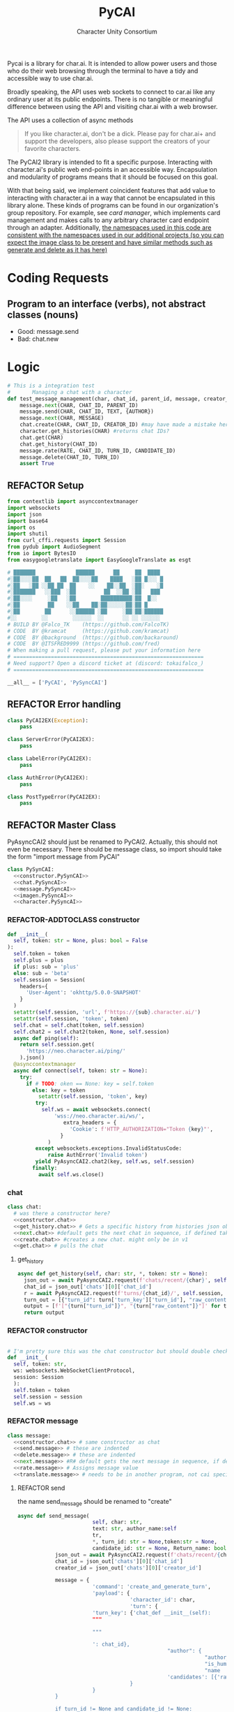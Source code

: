  #+AUTHOR: Character Unity Consortium
#+TITLE: PyCAI

#+TODO: REFACTOR REFACTOR-ADDTOCLASS REFACTOR-IMPLEMENTABLE REFACTOR-CASESWITCH REFACTOR-REGEX TODO | DONE DEPRECIATED

Pycai is a library for char.ai. It is intended to allow power users and those who do their web browsing through the terminal to have a tidy and accessible way to use char.ai.

Broadly speaking, the API uses web sockets to connect to car.ai like any ordinary user at its public endpoints. There is no tangible or meaningful difference between using the API and visiting char.ai with a web browser.

The API uses a collection of async methods 

#+begin_quote
If you like character.ai, don't be a dick. Please pay for char.ai+ and support the developers, also please support the creators of your favorite characters. 
#+end_quote

The PyCAI2 library is intended to fit a specific purpose. Interacting with character.ai's public web end-points in an accessible way. Encapsulation and modularity of programs means that it should be focused on this goal.

With that being said, we implement coincident features that add value to interacting with character.ai in a way that cannot be encapsulated in this library alone. These kinds of programs can be found in our organization's group repository. For example, see /card manager/, which implements card management and makes calls to any arbitrary character card endpoint through an adapter. Additionally, _the namespaces used in this code are consistent with the namespaces used in our additional projects (so you can expect the image class to be present and have similar methods such as generate and delete as it has here)_

#+note: tags like c-PyAsyncCAI2 represents the class the method belongs to. In this case PyAsyncCAI2

* Coding Requests
** Program to an interface (verbs), not abstract classes (nouns)
- Good: message.send
- Bad:  chat.new

* Logic
#+begin_src python :tangle tests/integration-tests/chat-management.py :noweb yes
# This is a integration test
#       Managing a chat with a character
def test_message_management(char, chat_id, parent_id, message, creator_id, turn_id, text, author):
    message.next(CHAR, CHAT_ID, PARENT_ID)
    message.send(CHAR, CHAT_ID, TEXT, {AUTHOR})
    message.next(CHAR, MESSAGE)
    chat.create(CHAR, CHAT_ID, CREATOR_ID) #may have made a mistake here, it looks like there's a new chat function separate from new message, and I'm not sure if I handled that correctly
    character.get_histories(CHAR) #returns chat IDs?
    chat.get(CHAR)
    chat.get_history(CHAT_ID)
    message.rate(RATE, CHAT_ID, TURN_ID, CANDIDATE_ID)
    message.delete(CHAT_ID, TURN_ID)
    assert True
#+end_src

#+note: PySyncAI seems unnecessary... should have all classes pushed back and remove that name, just put it here
** REFACTOR Setup
#+begin_src python :tangle yes :noweb yes
from contextlib import asynccontextmanager
import websockets
import json
import base64
import os
import shutil
from curl_cffi.requests import Session
from pydub import AudioSegment
from io import BytesIO
from easygoogletranslate import EasyGoogleTranslate as esgt

# ███████             ██████      ██     ██  ████
#░██░░░░██  ██   ██  ██░░░░██    ████   ░██ █░░░ █
#░██   ░██ ░░██ ██  ██    ░░    ██░░██  ░██░    ░█
#░███████   ░░███  ░██         ██  ░░██ ░██   ███
#░██░░░░     ░██   ░██        ██████████░██  █░░
#░██         ██    ░░██    ██░██░░░░░░██░██ █
#░██        ██      ░░██████ ░██     ░██░██░██████
#░░        ░░        ░░░░░░  ░░      ░░ ░░ ░░░░░░
# BUILD BY @Falco_TK    (https://github.com/FalcoTK)
# CODE  BY @kramcat     (https://github.com/kramcat)
# CODE  BY @background  (https://github.com/backaround)
# CODE  BY @ITSFRED9999 (https://github.com/fred)
# When making a pull request, please put your information here
# =============================================================
# Need support? Open a discord ticket at (discord: tokaifalco_)
# =============================================================

__all__ = ['PyCAI', 'PySyncCAI']

#+end_src

** REFACTOR Error handling
#+begin_src python :tangle yes :noweb yes
class PyCAI2EX(Exception):
    pass

class ServerError(PyCAI2EX):
    pass

class LabelError(PyCAI2EX):
    pass

class AuthError(PyCAI2EX):
    pass

class PostTypeError(PyCAI2EX):
    pass

#+end_src

** REFACTOR Master Class
PyAsyncCAI2 should just be renamed to PyCAI2. Actually, this should not even be necessary. There should be message class, so import should take the form "import message from PyCAI"
#+begin_src python :tangle yes :noweb yes
class PySynCAI:
  <<constructor.PySynCAI>>
  <<chat.PySyncAI>>
  <<message.PySyncAI>>
  <<imagen.PySyncAI>>
  <<character.PySyncAI>>
#+end_src
*** REFACTOR-ADDTOCLASS constructor
#+name:constructor.PySynCAI
#+begin_src python :tangle no :noweb yes
def __init__(
  self, token: str = None, plus: bool = False
):
  self.token = token
  self.plus = plus
  if plus: sub = 'plus'
  else: sub = 'beta'
  self.session = Session(
    headers={
      'User-Agent': 'okhttp/5.0.0-SNAPSHOT'
    }
  )
  setattr(self.session, 'url', f'https://{sub}.character.ai/')
  setattr(self.session, 'token', token)
  self.chat = self.chat(token, self.session)
  self.chat2 = self.chat2(token, None, self.session)
  async def ping(self):
    return self.session.get(
      'https://neo.character.ai/ping/'
    ).json()
  @asynccontextmanager
  async def connect(self, token: str = None):
    try:
      if # TODO: oken == None: key = self.token
        else: key = token
          setattr(self.session, 'token', key)
         try:
           self.ws = await websockets.connect(
               'wss://neo.character.ai/ws/',
                  extra_headers = {
                    'Cookie': f'HTTP_AUTHORIZATION="Token {key}"',
                 }
             )
         except websockets.exceptions.InvalidStatusCode:
             raise AuthError('Invalid token')
         yield PyAsyncCAI2.chat2(key, self.ws, self.session)
        finally:
          await self.ws.close()
#+end_src
*** chat

#+note: these noweb blocks should just be tangled based on section headline level
#+name: chat.PySynCAI
#+BEGIN_SRC python :tangle no :noweb yes
class chat:
  # was there a constructor here?
  <<constructor.chat>>
  <<get_history.chat>> # Gets a specific history from histories json object or from the chat object
  <<next.chat>> #default gets the next chat in sequence, if defined takes number parameter. Not yet defined
  <<create.chat>> #creates a new chat. might only be in v1
  <<get.chat>> # pulls the chat
#+END_SRC
**** get_history
#+name:get_history.chat
#+begin_src python :tangle no :noweb yes
async def get_history(self, char: str, *, token: str = None):
  json_out = await PyAsyncCAI2.request(f'chats/recent/{char}', self.session, token=token, method='GET', neo=True)
  chat_id = json_out['chats'][0]['chat_id']
  r = await PyAsyncCAI2.request(f'turns/{chat_id}/', self.session, token=token, neo=True)
  turn_out = [{"turn_id": turn['turn_key']['turn_id'], "raw_content": turn['candidates'][0]['raw_content']} for turn in r['turns']]
  output = [f'["{turn["turn_id"]}", "{turn["raw_content"]}"]' for turn in turn_out]
  return output

#+end_src
*** REFACTOR constructor
#+name:constructor.chat
#+begin_src python :tangle no :noweb yes

# I'm pretty sure this was the chat constructor but should double check. This constructor likely needs to be present in the new classes I created.
def __init__(
  self, token: str,
  ws: websockets.WebSocketClientProtocol,
  session: Session
  ):
  self.token = token
  self.session = session
  self.ws = ws
#+end_src
*** REFACTOR message
#+name:message.PySyncAI
#+begin_src python :tangle no :noweb yes
class message:
  <<constructor.chat>> # same constructor as chat
  <<send.message>> # these are indented
  <<delete.message>> # these are indented
  <<next.message>> #R# default gets the next message in sequence, if defined takes number parameter 
  <<rate.message>> # Assigns message value
  <<translate.message>> # needs to be in another program, not cai specific
#+end_src
**** REFACTOR send
the name send_message should be renamed to "create"
#+name:send.message
#+begin_src python :tangle no :noweb yes
async def send_message(
                        self, char: str,
                        text: str, author_name:self
                        tr,
                        ,*, turn_id: str = None,token:str = None,
                        candidate_id: str = None, Return_name: bool = False):
            json_out = await PyAsyncCAI2.request(f'chats/recent/{char}', self.session,token=token,method='GET',neo=True)
            chat_id = json_out['chats'][0]['chat_id']
            creator_id = json_out['chats'][0]['creator_id']

            message = {
                        'command': 'create_and_generate_turn',
                        'payload': {
                                    'character_id': char,
                                    'turn': {
                        'turn_key': {'chat_def __init__(self):
                        """
                        
                        """
                     
                        ': chat_id},
                                                "author": {
                                                            "author_id": creator_id,
                                                            "is_human": True,
                                                            "name   ": author_name},
                                                'candidates': [{'raw_content': text}]
                                    }
                        }
            }
            
            if turn_id != None and candidate_id != None:
                        message['update_primary_candidate'] = {
                                    'candidate_id': candidate_id,
                                    'turn_key': {
                                                'turn_id': turn_id,
                                                'chat_id': chat_id
                                    }
                        }

                        await self.ws.send(json.dumps(message))

                        while True:
                                    response = json.loads(await self.ws.recv())
                                    try: response['turn']
                                    except: raise ServerError(response['comment'])
                                    if not response['turn']['author']['author_id'].isdigit():
                                                try: is_final = response['turn']['candidates'][0]['is_final']
                                                except: pass
                                                else:
                                                            if Return_name:
                                                                        r_in = response['turn']['candidates'][0]['raw_content']
                                                                        n_in = response['turn']['author']["name"]
                                                                        r = f"({n_in}) {r_in}"
                                                                        return r
                                                            else:
                                                                        r = response['turn']['candidates'][0]['raw_content']
                                                                        return r
#+end_src


**** REFACTOR delete
the name delete_message should be renamed to "delete"
name: delete.message
#+begin_src python :tangle no :noweb yes
# where did the code go?
#+end_src
**** [#B] translate
This function should be moved into a different repository such as chat_manager, since it isn't necessary for CAI.
#+name: translate.mesage
#+begin_src python :tangle no :noweb yes
async def transl(text:str, target:str, source:str):
    translator = esgt(
        source_language=source,
        target_language=target)
    resoult = translator.translate(text)
    return result

#+end_src
**** next
#+name: next.message
#+begin_src python :tangle no :noweb yes :c-pyasynccai2-chat:
async def next_message(
        self, char: str, parent_msg_uuid: str,token:str = None
):
    setup = await PyAsyncCAI2.request(f'chats/recent/{char}', self.session,token=token,method='GET',neo=True)
    chat_id = setup['chats'][0]['chat_id']
    await self.ws.send(json.dumps({
        'command': 'generate_turn_candidate',
        'payload': {
            'character_id': char,
            'turn_key': {
                'turn_id': parent_msg_uuid,
                'chat_id': chat_id
            }
        }
    }))
    while True:
        response = json.loads(await self.ws.recv())
        try: response['turn']
        except: raise ServerError(response['comment'])
        if not response['turn']['author']['author_id'].isdigit():
            try: is_final = response['turn']['candidates'][0]['is_final']
            except: pass
            else: return response
            #+end_src



*** REFACTOR imagen
imagen is called imagen ("imagine - image generate") to keep stuff as interfaces (verbs) and not abstract classes (nouns)
#+name:imagen.PySyncAI
#+begin_src python :tangle no :noweb yes
class imagen:
  <<constructor.chat>> # same constructor as chat
  <<generate.imagen>>
#+end_src
***** REFACTOR Generate Image
#+name:generate.imagen
#+begin_src python :tangle no :noweb yes
async def generate(
    self, char: str, chat_id: str, text: str,
    author_name:str, Return_img: bool = True, Return_all: bool = False, *, turn_id: str = None, candidate_id: str = None, token:str = None
):
  json_out = await PyAsyncCAI2.request(f'chats/recent/{char}', self.session,token=token,method='GET',neo=True)
  chat_id = json_out['chats'][0]['chat_id']
  creator_id = json_out['chats'][0]['creator_id']
  if turn_id != None and candidate_id != None:
    message['update_primary_candidate'] = {
      'candidate_id': candidate_id,
      'turn_key': {
        'turn_id': turn_id,
        'chat_id': chat_id
      }
    }
    message = {
      'command': 'create_and_generate_turn',
      'payload': {
        'character_id': char,
        'turn': {
          'turn_key': {'chat_id': chat_id},
          "author": {
            "author_id": creator_id,
            "is_human": True,
            "name   ": author_name},
          'candidates': [{'raw_content': text}]
        }
      }
    }

    await self.ws.send(json.dumps(message))
    while True:
      response = json.loads(await self.ws.recv())
      try: response['turn']
      except: raise ServerError(response['comment'])
      if not response['turn']['author']['author_id'].isdigit():
        try: is_final = response['turn']['candidates'][0]['is_final']
        except: pass
        else:
          if Return_all:
            r_in = response['turn']['candidates'][0]['raw_content']
            img_in = response['turn']['candidates'][0]['tti_image_rel_path']  # Perhatikan perubahan indeks ke 0 di sini
            results = f"{r_in}\n{img_in}"
            return results
          if Return_img:
            r = response['turn']['candidates'][0]['tti_image_rel_path']
            return r

#+end_src

*** REFACTOR character
#+begin_src python :tangle no :noweb yes
class character:
  <<constructor.chat>> # same constructor as chat
  <<get_histories.character>> # gets json of all character histories
  <<get_avatar.character>> # gets the character avatar image
  <<get_information.character>> ## contains description, author, etc. needs to be defined, gets called in the example. Dictionary file
#+end_src
**** get_avatar
This should probably be placed in a character class, not a message class
#+begin_src python :tangle no :noweb yes
async def get_avatar(self, char:str,*, token:str = None):
    json_out = await PyAsyncCAI2.request(f'chats/recent/{char}', self.session, token=token, method='GET', neo=True)
    avatar_url = json_out["chats"][0]["character_avatar_uri"]
    full_link = f"https://characterai.io/i/80/static/avatars/{avatar_url}"
    return full_link
#+end_src
**** get_histories
Gets chat histories 
#+begin_src python :tangle no :noweb yes
async def get_histories(
        self, char: str = None, *,
        preview: int = 2, token: str = None
):
    return await PyAsyncCAI2.request(
        f'chats/?character_ids={char}'
        f'&num_preview_turns={preview}',
        self.session, token=token, neo=True
    )

#+end_src

*** REFACTOR Error handling

#+note: stuff like search should be in a different repo ** Search

#+note:

** Abstract functions
Functions that aren't the core logic of the library but called in methods
*** Print
Prints JSON, jq is current implementation
*** REFACTOR-CASESWITCH REFACTOR-REGEX Request
handles request
:c-PyAsyncCAI2:
#+begin_src python :tangle yes :noweb yes
async def request(
        url: str, session: Session,
        ,*, token: str = None, method: str = 'GET',
        data: dict = None, split: bool = False,
        split2: bool = False, neo: bool = False
):

    if neo:
        link = f'https://neo.character.ai/{url}'
    else:
        link = f'{session.url}{url}'

        if token == None:
            key = session.token
        else:
            key = token
            headers = {
                'Authorization': f'Token {key}',
            }
        if method == 'GET':
            response = session.get(
                link, headers=headers
            )
        elif method == 'POST':
            response = session.post(
                link, headers=headers, json=data
            )
        elif method == 'PUT':
            response = session.put(
                link, headers=headers, json=data
            )
        if split:
            data = json.loads(response.text.split('\n')[-2])
        elif split2:
            lines = response.text.strip().split('\n')
            data = [json.loads(line) for line in lines if line.strip()] # List
        else:
            data = response.json()
        if str(data).startswith("{'command': 'neo_error'"):
            raise ServerError(data['comment'])
        elif str(data).startswith("{'detail': 'Auth"):
            raise AuthError('Invalid token')
        elif str(data).startswith("{'status': 'Error"):
            raise ServerError(data['status'])
        elif str(data).startswith("{'error'"):
            raise ServerError(data['error'])
        else:
            return data
#+end_src
